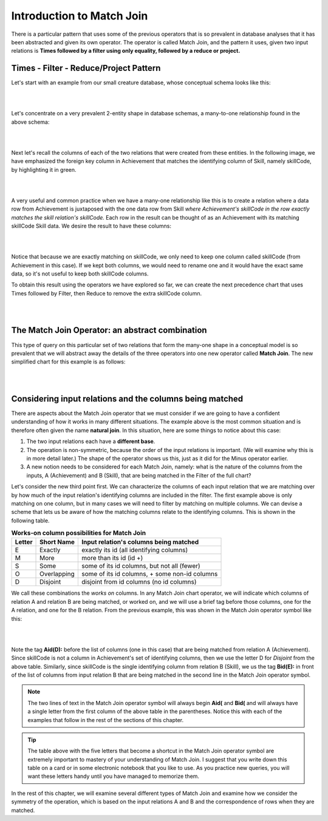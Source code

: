Introduction to Match Join
---------------------------

There is a particular pattern that uses some of the previous operators that is so prevalent in database analyses that it has been abstracted and given its own operator. The operator is called Match Join, and the pattern it uses, given two input relations is **Times followed by a filter using only equality, followed by a reduce or project.**

Times - Filter - Reduce/Project Pattern
~~~~~~~~~~~~~~~~~~~~~~~~~~~~~~~~~~~~~~~~

Let's start with an example from our small creature database, whose conceptual schema looks like this:

|

.. image:: ../img/smallCreatureDB_LDS.png
    :width: 600px
    :align: center
    :alt: Creature database conceptual schema

|

Let's concentrate on a very prevalent 2-entity shape in database schemas, a many-to-one relationship found in the above schema:

|

.. image:: ../img/MatchJoin/Ach_Skill_LDS_frag.png
    :width: 320px
    :align: center
    :alt: Creature database Achievement - Skill many to one shape

|

Next let's recall the columns of each of the two relations that were created from these entities. In the following image, we have emphasized the foreign key column in Achievement that matches the identifying column of Skill, namely skillCode, by highlighting it in green. 

|

.. image:: ../img/MatchJoin/Skill_Ach_columns.png
    :align: center
    :alt: columns of Skill and Achievement

|

A very useful and common practice when we have a many-one relationship like this is to create a relation where a data row from Achievement is juxtaposed with the one data row from Skill *where Achievement's skillCode in the row exactly matches the skill relation's skillCode.* Each row in the result can be thought of as an Achievement with its matching skillCode Skill data. We desire the result to have these columns:

|

.. image:: ../img/MatchJoin/Ach_w_Skill_columns.png
    :align: center
    :alt: columns of both achievement and skill side by side

|

Notice that because we are exactly matching on skillCode, we only need to keep one column called skillCode (from Achievement in this case). If we kept both columns, we would need to rename one and it would have the exact same data, so it's not useful to keep both skillCode columns.

To obtain this result using the operators we have explored so far, we can create the next precedence chart that uses Times followed by Filter, then Reduce to remove the extra skillCode column.

|

.. image:: ../img/MatchJoin/TFR_Ach_Skill.png
    :height: 680px
    :align: center
    :alt: Long version of Match Join example


|

The Match Join Operator: an abstract combination
~~~~~~~~~~~~~~~~~~~~~~~~~~~~~~~~~~~~~~~~~~~~~~~~~

This type of query on this particular set of two relations that form the many-one shape in a conceptual model is so prevalent that we will abstract away the details of the three operators into one new operator called **Match Join**. The new simplified chart for this example is as follows:

|

.. image:: ../img/MatchJoin/Ach_Skill_MJ.png
    :width: 440px
    :align: center
    :alt: Match Join example

|


Considering input relations and the columns being matched
~~~~~~~~~~~~~~~~~~~~~~~~~~~~~~~~~~~~~~~~~~~~~~~~~~~~~~~~~~~

There are aspects about the Match Join operator that we must consider if we are going to have a confident understanding of how it works in many different situations. The example above is the most common situation and is therefore often given the name **natural join**. In this situation, here are some things to notice about this case:

1. The two input relations each have a **different base**.
2. The operation is non-symmetric, because the order of the input relations is important. (We will examine why this is in more detail later.) The shape of the operator shows us this, just as it did for the Minus operator earlier.
3. A new notion needs to be considered for each Match Join, namely: what is the nature of the columns from the inputs, A (Achievement) and B (Skill), that are being matched in the Filter of the full chart?

Let's consider the new third point first. We can characterize the columns of each input relation that we are matching over by how much of the input relation's identifying columns are included in the filter. The first example above is only matching on one column, but in many cases we will need to filter by matching on multiple columns. We can devise a scheme that lets us be aware of how the matching columns relate to the identifying columns. This is shown in the following table.



.. table:: **Works-on column possibilities for Match Join**
    :align: left

    +---------+------------+---------------------------------------------+
    | Letter  | Short Name | Input relation's columns being matched      |
    +=========+============+=============================================+
    | E       |Exactly     |exactly its id  (all identifying columns)    |
    +---------+------------+---------------------------------------------+
    | M       |More        |more than its id (id +)                      |
    +---------+------------+---------------------------------------------+
    | S       |Some        |some of its id columns, but not all (fewer)  |
    +---------+------------+---------------------------------------------+
    | O       |Overlapping |some of its id columns, + some non-id columns|
    +---------+------------+---------------------------------------------+
    | D       |Disjoint    |disjoint from id columns (no id columns)     |
    +---------+------------+---------------------------------------------+

We call these combinations the *works on* columns. In any Match Join chart operator, we will indicate which columns of relation A and relation B are being matched, or worked on, and we will use a brief tag before those columns, one for the A relation, and one for the B relation. From the previous example, this was shown in the Match Join operator symbol like this:

|

.. image:: ../img/MatchJoin/MJ_Op.png

|

Note the tag **Aid(D):** before the list of columns (one in this case) that are being matched from relation A (Achievement). Since skillCode is not a column in Achievement's set of identifying columns, then we use the letter D for *Disjoint* from the above table. Similarly, since skillCode is the single identifying column from relation B (Skill), we us the tag **Bid(E):** in front of the list of columns from input relation B that are being matched in the second line in the Match Join operator symbol.


.. note:: The two lines of text in the Match Join operator symbol will always begin **Aid(** and **Bid(** and will always have a single letter from the first column of the above table in the parentheses. Notice this with each of the examples that follow in the rest of the sections of this chapter.

.. tip:: The table above with the five letters that become a shortcut in the Match Join operator symbol are extremely important to mastery of your understanding of Match Join. I suggest that you write down this table on a card or in some electronic notebook that you like to use. As you practice new queries, you will want these letters handy until you have managed to memorize them.

In the rest of this chapter, we will examine several different types of Match Join and examine how we consider the symmetry of the operation, which is based on the input relations A and B and the correspondence of rows when they are matched.

